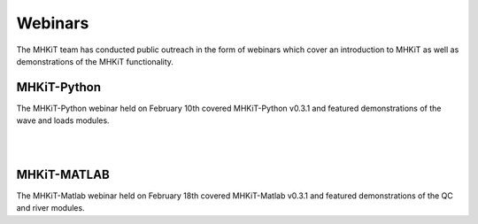.. _webinars:

Webinars
=============

The MHKiT team has conducted public outreach in the form of webinars which cover an introduction to MHKiT as well as demonstrations of the MHKiT functionality. 


MHKiT-Python
-------------

The MHKiT-Python webinar held on February 10th covered MHKiT-Python v0.3.1 and featured demonstrations of the wave and loads modules. 

.. raw:: html

    <div style="position: relative; padding-bottom: 56.25%; height: 0; overflow: hidden; max-width: 100%; height: auto;">
        <iframe src="https://www.youtube.com/embed/QNpU844l6AA" frameborder="0" allowfullscreen style="position: absolute; top: 0; left: 0; width: 100%; height: 100%;"></iframe>
    </div>

|
|

MHKiT-MATLAB
-------------

The MHKiT-Matlab webinar held on February 18th covered MHKiT-Matlab v0.3.1 and featured demonstrations of the QC and river modules. 

.. raw:: html

    <div style="position: relative; padding-bottom: 56.25%; height: 0; overflow: hidden; max-width: 100%; height: auto;">
        <iframe src="https://www.youtube.com/embed/30OFFfkSZTc" frameborder="0" allowfullscreen style="position: absolute; top: 0; left: 0; width: 100%; height: 100%;"></iframe>
    </div>



